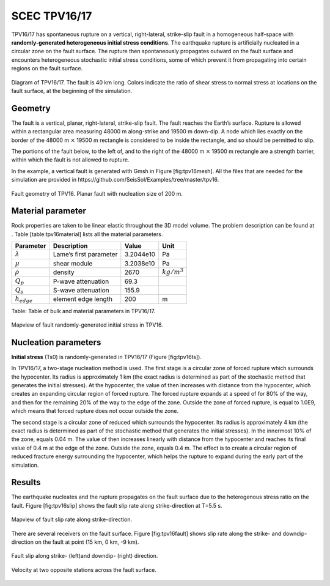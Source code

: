..
  SPDX-FileCopyrightText: 2019-2024 SeisSol Group

  SPDX-License-Identifier: BSD-3-Clause

.. _tpv16:

SCEC TPV16/17
=============

TPV16/17 has spontaneous rupture on a vertical, right-lateral,
strike-slip fault in a homogeneous half-space with **randomly-generated
heterogeneous initial stress conditions**. The earthquake rupture is
artificially nucleated in a circular zone on the fault surface. The
rupture then spontaneously propagates outward on the fault surface and
encounters heterogeneous stochastic initial stress conditions, some of
which prevent it from propagating into certain regions on the fault
surface.

.. figure:: LatexFigures/tpv16.png
   :alt: Diagram of TPV16/17.
   :width: 11.00000cm
   :align: center

   Diagram of TPV16/17. The fault is 40 km long. Colors indicate the ratio of shear stress to normal stress at locations on the fault
   surface, at the beginning of the simulation.

Geometry
~~~~~~~~

The fault is a vertical, planar, right-lateral, strike-slip fault. The
fault reaches the Earth’s surface. Rupture is allowed within a
rectangular area measuring 48000 m along-strike and 19500 m down-dip. A
node which lies exactly on the border of the 48000 m :math:`\times`
19500 m rectangle is considered to be inside the rectangle, and so
should be permitted to slip.

The portions of the fault below, to the left of, and to the right of the
48000 m :math:`\times` 19500 m rectangle are a strength barrier, within
which the fault is not allowed to rupture.

In the example, a vertical fault is generated with Gmsh in Figure
[fig:tpv16mesh]. All the files that are needed for the simulation are
provided in https://github.com/SeisSol/Examples/tree/master/tpv16.

.. figure:: LatexFigures/tpv16mesh.png
   :alt: Fault geometry of TPV16.
   :width: 10.00000cm
   :align: center

   Fault geometry of TPV16. Planar fault with nucleation size of 200 m.

Material parameter
~~~~~~~~~~~~~~~~~~

Rock properties are taken to be linear elastic throughout the 3D model
volume. The problem description can be found at . Table
[table:tpv16material] lists all the material parameters.

+--------------------+--------------------------+-------------+--------------------+
| Parameter          | Description              | Value       | Unit               |
+====================+==========================+=============+====================+
| :math:`\lambda`    | Lame’s first parameter   | 3.2044e10   | Pa                 |
+--------------------+--------------------------+-------------+--------------------+
| :math:`\mu`        | shear module             | 3.2038e10   | Pa                 |
+--------------------+--------------------------+-------------+--------------------+
| :math:`\rho`       | density                  | 2670        | :math:`kg/m^{3}`   |
+--------------------+--------------------------+-------------+--------------------+
| :math:`Q_p`        | P-wave attenuation       | 69.3        |                    |
+--------------------+--------------------------+-------------+--------------------+
| :math:`Q_s`        | S-wave attenuation       | 155.9       |                    |
+--------------------+--------------------------+-------------+--------------------+
| :math:`h_{edge}`   | element edge length      | 200         | m                  |
+--------------------+--------------------------+-------------+--------------------+

Table: Table of bulk and material parameters in TPV16/17.

.. figure:: LatexFigures/tpv16_ts0.jpeg
   :alt: Mapview of fault randomly-generated initial stress in TPV16.
   :width: 11.00000cm
   :align: center

   Mapview of fault randomly-generated initial stress in TPV16.

Nucleation parameters
~~~~~~~~~~~~~~~~~~~~~

**Initial stress** (Ts0) is randomly-generated in TPV16/17 (Figure
[fig:tpv16ts]).

In TPV16/17, a two-stage nucleation method is used. The first stage is a
circular zone of forced rupture which surrounds the hypocenter. Its
radius is approximately 1 km (the exact radius is determined as part of
the stochastic method that generates the initial stresses). At the
hypocenter, the value of then increases with distance from the
hypocenter, which creates an expanding circular region of forced
rupture. The forced rupture expands at a speed of for 80% of the way,
and then for the remaining 20% of the way to the edge of the zone.
Outside the zone of forced rupture, is equal to 1.0E9, which means that
forced rupture does not occur outside the zone.

The second stage is a circular zone of reduced which surrounds the
hypocenter. Its radius is approximately 4 km (the exact radius is
determined as part of the stochastic method that generates the initial
stresses). In the innermost 10% of the zone, equals 0.04 m. The value of
then increases linearly with distance from the hypocenter and reaches
its final value of 0.4 m at the edge of the zone. Outside the zone,
equals 0.4 m. The effect is to create a circular region of reduced
fracture energy surrounding the hypocenter, which helps the rupture to
expand during the early part of the simulation.

Results
~~~~~~~

The earthquake nucleates and the rupture propagates on the fault surface
due to the heterogenous stress ratio on the fault. Figure
[fig:tpv16slip] shows the fault slip rate along strike-direction at
T=5.5 s.

.. figure:: ./LatexFigures/PSR_16.png
   :alt: Mapview of fault slip rate along strike-direction.
   :width: 11.00000cm
   :align: center

   Mapview of fault slip rate along strike-direction.

There are several receivers on the fault surface. Figure
[fig:tpv16fault] shows slip rate along the strike- and downdip-direction
on the fault at point (15 km, 0 km, -9 km).

.. figure:: ./LatexFigures/sliprate_16.png
   :alt: Fault slip along strike- (left)and downdip- (right) direction.
   :width: 11.00000cm
   :align: center

   Fault slip along strike- (left)and downdip- (right) direction.

.. figure:: ./LatexFigures/tpv16_uvw1.png
   :alt: Velocity at two opposite stations across the fault surface.
   :width: 11.00000cm
   :align: center

   Velocity at two opposite stations across the fault surface.





